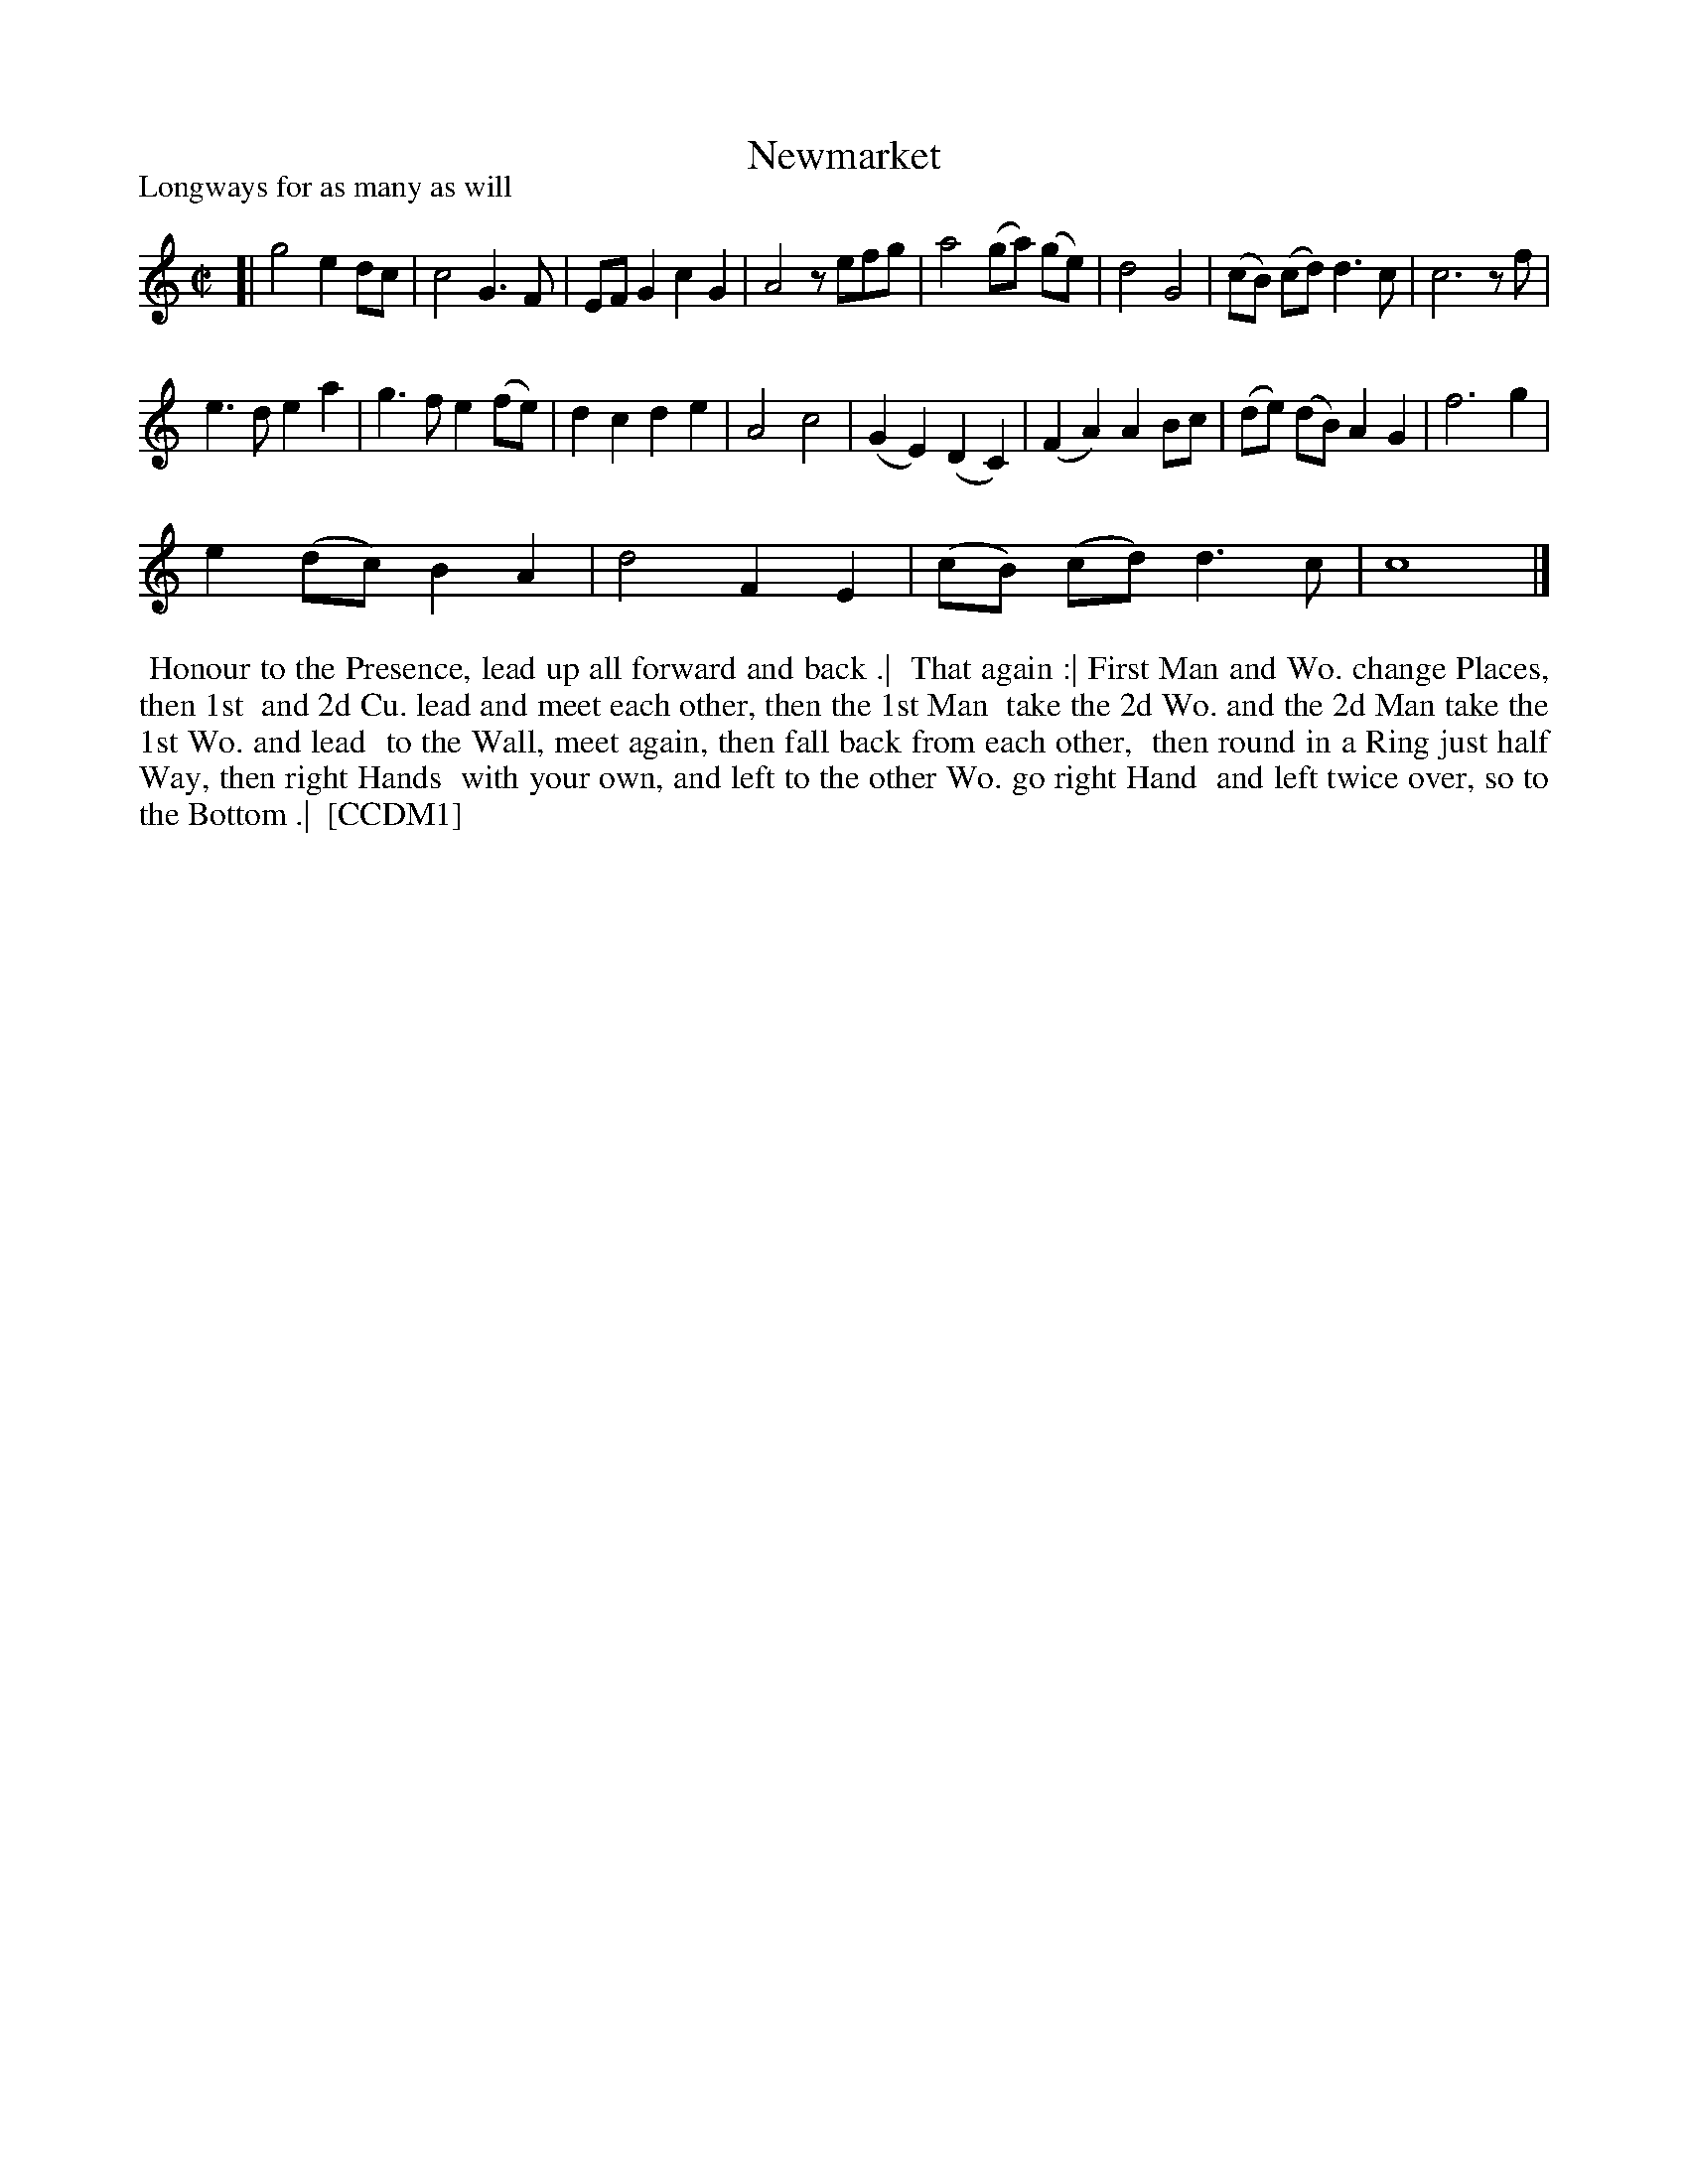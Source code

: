 X: 1
T: Newmarket
P: Longways for as many as will
%R: reel,march
B: "The Compleat Country Dancing-Master" printed by John Walsh, London ca. 1740
S: 6: CCDM1 http://imslp.org/wiki/The_Compleat_Country_Dancing-Master_(Various) V.1 p.33 #59
B: "The Dancing-Master: Containing Directions and Tunes for Dancing" printed by W. Pearson for John Walsh, London ca. 1709
S: 7: DMDfD http://digital.nls.uk/special-collections-of-printed-music/pageturner.cfm?id=89751228 p.88
Z: 2013 John Chambers <jc:trillian.mit.edu>
N: The slur in bar 14 is in DMDfD but not in CCDM1.  The dances are identical except for capitalization and minor spelling differences.
M: C|
L: 1/8
K: C
% - - - - - - - - - - - - - - - - - - - - - - - - -
[|\
g4 e2dc | c4 G3F | EFG2 c2G2 | A4 zefg |\
a4 (ga) (ge) | d4 G4 | (cB) (cd) d3c | c6 zf |
e3d e2a2 | g3f e2(fe) | d2c2 d2e2 | A4 c4 |\
(G2E2) (D2C2) | (F2A2) A2Bc | (de) (dB) A2G2 | f6 g2 |
e2(dc) B2A2 | d4 F2E2 | (cB) (cd) d3c | c8 |]
% - - - - - - - - - - - - - - - - - - - - - - - - -
%%begintext align
%% Honour to the Presence, lead up all forward and back .|
%% That again :| First Man and Wo. change Places, then 1st
%% and 2d Cu. lead and meet each other, then the 1st Man
%% take the 2d Wo. and the 2d Man take the 1st Wo. and lead
%% to the Wall, meet again, then fall back from each other,
%% then round in a Ring just half Way, then right Hands
%% with your own, and left to the other Wo. go right Hand 
%% and left twice over, so to the Bottom .|
%% [CCDM1]
%%endtext
